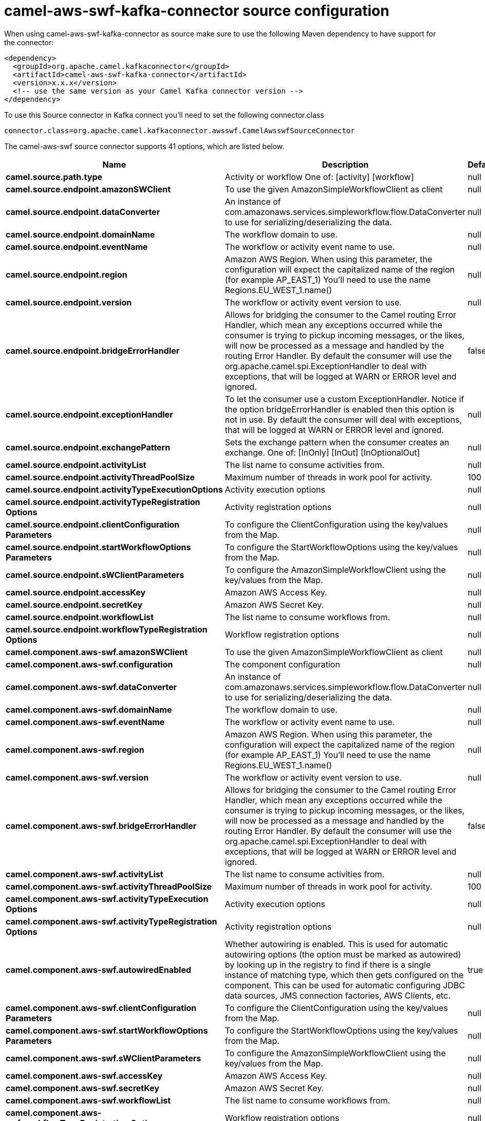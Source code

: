 // kafka-connector options: START
[[camel-aws-swf-kafka-connector-source]]
= camel-aws-swf-kafka-connector source configuration

When using camel-aws-swf-kafka-connector as source make sure to use the following Maven dependency to have support for the connector:

[source,xml]
----
<dependency>
  <groupId>org.apache.camel.kafkaconnector</groupId>
  <artifactId>camel-aws-swf-kafka-connector</artifactId>
  <version>x.x.x</version>
  <!-- use the same version as your Camel Kafka connector version -->
</dependency>
----

To use this Source connector in Kafka connect you'll need to set the following connector.class

[source,java]
----
connector.class=org.apache.camel.kafkaconnector.awsswf.CamelAwsswfSourceConnector
----


The camel-aws-swf source connector supports 41 options, which are listed below.



[width="100%",cols="2,5,^1,1,1",options="header"]
|===
| Name | Description | Default | Required | Priority
| *camel.source.path.type* | Activity or workflow One of: [activity] [workflow] | null | true | HIGH
| *camel.source.endpoint.amazonSWClient* | To use the given AmazonSimpleWorkflowClient as client | null | false | MEDIUM
| *camel.source.endpoint.dataConverter* | An instance of com.amazonaws.services.simpleworkflow.flow.DataConverter to use for serializing/deserializing the data. | null | false | MEDIUM
| *camel.source.endpoint.domainName* | The workflow domain to use. | null | false | MEDIUM
| *camel.source.endpoint.eventName* | The workflow or activity event name to use. | null | false | MEDIUM
| *camel.source.endpoint.region* | Amazon AWS Region. When using this parameter, the configuration will expect the capitalized name of the region (for example AP_EAST_1) You'll need to use the name Regions.EU_WEST_1.name() | null | false | MEDIUM
| *camel.source.endpoint.version* | The workflow or activity event version to use. | null | false | MEDIUM
| *camel.source.endpoint.bridgeErrorHandler* | Allows for bridging the consumer to the Camel routing Error Handler, which mean any exceptions occurred while the consumer is trying to pickup incoming messages, or the likes, will now be processed as a message and handled by the routing Error Handler. By default the consumer will use the org.apache.camel.spi.ExceptionHandler to deal with exceptions, that will be logged at WARN or ERROR level and ignored. | false | false | MEDIUM
| *camel.source.endpoint.exceptionHandler* | To let the consumer use a custom ExceptionHandler. Notice if the option bridgeErrorHandler is enabled then this option is not in use. By default the consumer will deal with exceptions, that will be logged at WARN or ERROR level and ignored. | null | false | MEDIUM
| *camel.source.endpoint.exchangePattern* | Sets the exchange pattern when the consumer creates an exchange. One of: [InOnly] [InOut] [InOptionalOut] | null | false | MEDIUM
| *camel.source.endpoint.activityList* | The list name to consume activities from. | null | false | MEDIUM
| *camel.source.endpoint.activityThreadPoolSize* | Maximum number of threads in work pool for activity. | 100 | false | MEDIUM
| *camel.source.endpoint.activityTypeExecutionOptions* | Activity execution options | null | false | MEDIUM
| *camel.source.endpoint.activityTypeRegistration Options* | Activity registration options | null | false | MEDIUM
| *camel.source.endpoint.clientConfiguration Parameters* | To configure the ClientConfiguration using the key/values from the Map. | null | false | MEDIUM
| *camel.source.endpoint.startWorkflowOptions Parameters* | To configure the StartWorkflowOptions using the key/values from the Map. | null | false | MEDIUM
| *camel.source.endpoint.sWClientParameters* | To configure the AmazonSimpleWorkflowClient using the key/values from the Map. | null | false | MEDIUM
| *camel.source.endpoint.accessKey* | Amazon AWS Access Key. | null | false | MEDIUM
| *camel.source.endpoint.secretKey* | Amazon AWS Secret Key. | null | false | MEDIUM
| *camel.source.endpoint.workflowList* | The list name to consume workflows from. | null | false | MEDIUM
| *camel.source.endpoint.workflowTypeRegistration Options* | Workflow registration options | null | false | MEDIUM
| *camel.component.aws-swf.amazonSWClient* | To use the given AmazonSimpleWorkflowClient as client | null | false | MEDIUM
| *camel.component.aws-swf.configuration* | The component configuration | null | false | MEDIUM
| *camel.component.aws-swf.dataConverter* | An instance of com.amazonaws.services.simpleworkflow.flow.DataConverter to use for serializing/deserializing the data. | null | false | MEDIUM
| *camel.component.aws-swf.domainName* | The workflow domain to use. | null | false | MEDIUM
| *camel.component.aws-swf.eventName* | The workflow or activity event name to use. | null | false | MEDIUM
| *camel.component.aws-swf.region* | Amazon AWS Region. When using this parameter, the configuration will expect the capitalized name of the region (for example AP_EAST_1) You'll need to use the name Regions.EU_WEST_1.name() | null | false | MEDIUM
| *camel.component.aws-swf.version* | The workflow or activity event version to use. | null | false | MEDIUM
| *camel.component.aws-swf.bridgeErrorHandler* | Allows for bridging the consumer to the Camel routing Error Handler, which mean any exceptions occurred while the consumer is trying to pickup incoming messages, or the likes, will now be processed as a message and handled by the routing Error Handler. By default the consumer will use the org.apache.camel.spi.ExceptionHandler to deal with exceptions, that will be logged at WARN or ERROR level and ignored. | false | false | MEDIUM
| *camel.component.aws-swf.activityList* | The list name to consume activities from. | null | false | MEDIUM
| *camel.component.aws-swf.activityThreadPoolSize* | Maximum number of threads in work pool for activity. | 100 | false | MEDIUM
| *camel.component.aws-swf.activityTypeExecution Options* | Activity execution options | null | false | MEDIUM
| *camel.component.aws-swf.activityTypeRegistration Options* | Activity registration options | null | false | MEDIUM
| *camel.component.aws-swf.autowiredEnabled* | Whether autowiring is enabled. This is used for automatic autowiring options (the option must be marked as autowired) by looking up in the registry to find if there is a single instance of matching type, which then gets configured on the component. This can be used for automatic configuring JDBC data sources, JMS connection factories, AWS Clients, etc. | true | false | MEDIUM
| *camel.component.aws-swf.clientConfiguration Parameters* | To configure the ClientConfiguration using the key/values from the Map. | null | false | MEDIUM
| *camel.component.aws-swf.startWorkflowOptions Parameters* | To configure the StartWorkflowOptions using the key/values from the Map. | null | false | MEDIUM
| *camel.component.aws-swf.sWClientParameters* | To configure the AmazonSimpleWorkflowClient using the key/values from the Map. | null | false | MEDIUM
| *camel.component.aws-swf.accessKey* | Amazon AWS Access Key. | null | false | MEDIUM
| *camel.component.aws-swf.secretKey* | Amazon AWS Secret Key. | null | false | MEDIUM
| *camel.component.aws-swf.workflowList* | The list name to consume workflows from. | null | false | MEDIUM
| *camel.component.aws-swf.workflowTypeRegistration Options* | Workflow registration options | null | false | MEDIUM
|===



The camel-aws-swf source connector has no converters out of the box.





The camel-aws-swf source connector has no transforms out of the box.





The camel-aws-swf source connector has no aggregation strategies out of the box.
// kafka-connector options: END
